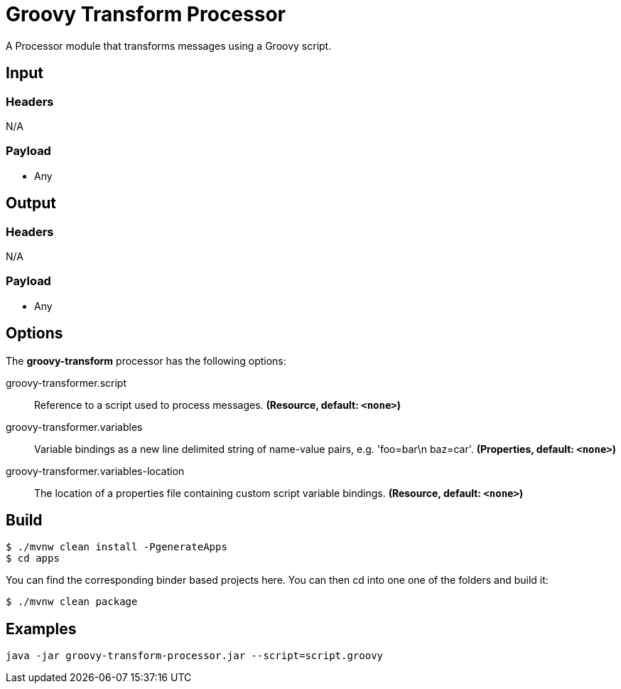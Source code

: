 //tag::ref-doc[]
= Groovy Transform Processor

A Processor module that transforms messages using a Groovy script.

== Input

=== Headers

N/A

=== Payload

* Any

== Output

=== Headers

N/A

=== Payload

* Any

== Options

The **$$groovy-transform$$** $$processor$$ has the following options:

//tag::configuration-properties[]
$$groovy-transformer.script$$:: $$Reference to a script used to process messages.$$ *($$Resource$$, default: `$$<none>$$`)*
$$groovy-transformer.variables$$:: $$Variable bindings as a new line delimited string of name-value pairs, e.g. 'foo=bar\n baz=car'.$$ *($$Properties$$, default: `$$<none>$$`)*
$$groovy-transformer.variables-location$$:: $$The location of a properties file containing custom script variable bindings.$$ *($$Resource$$, default: `$$<none>$$`)*
//end::configuration-properties[]

== Build

```
$ ./mvnw clean install -PgenerateApps
$ cd apps
```
You can find the corresponding binder based projects here.
You can then cd into one one of the folders and build it:
```
$ ./mvnw clean package
```

== Examples

```
java -jar groovy-transform-processor.jar --script=script.groovy
```

//end::ref-doc[]
